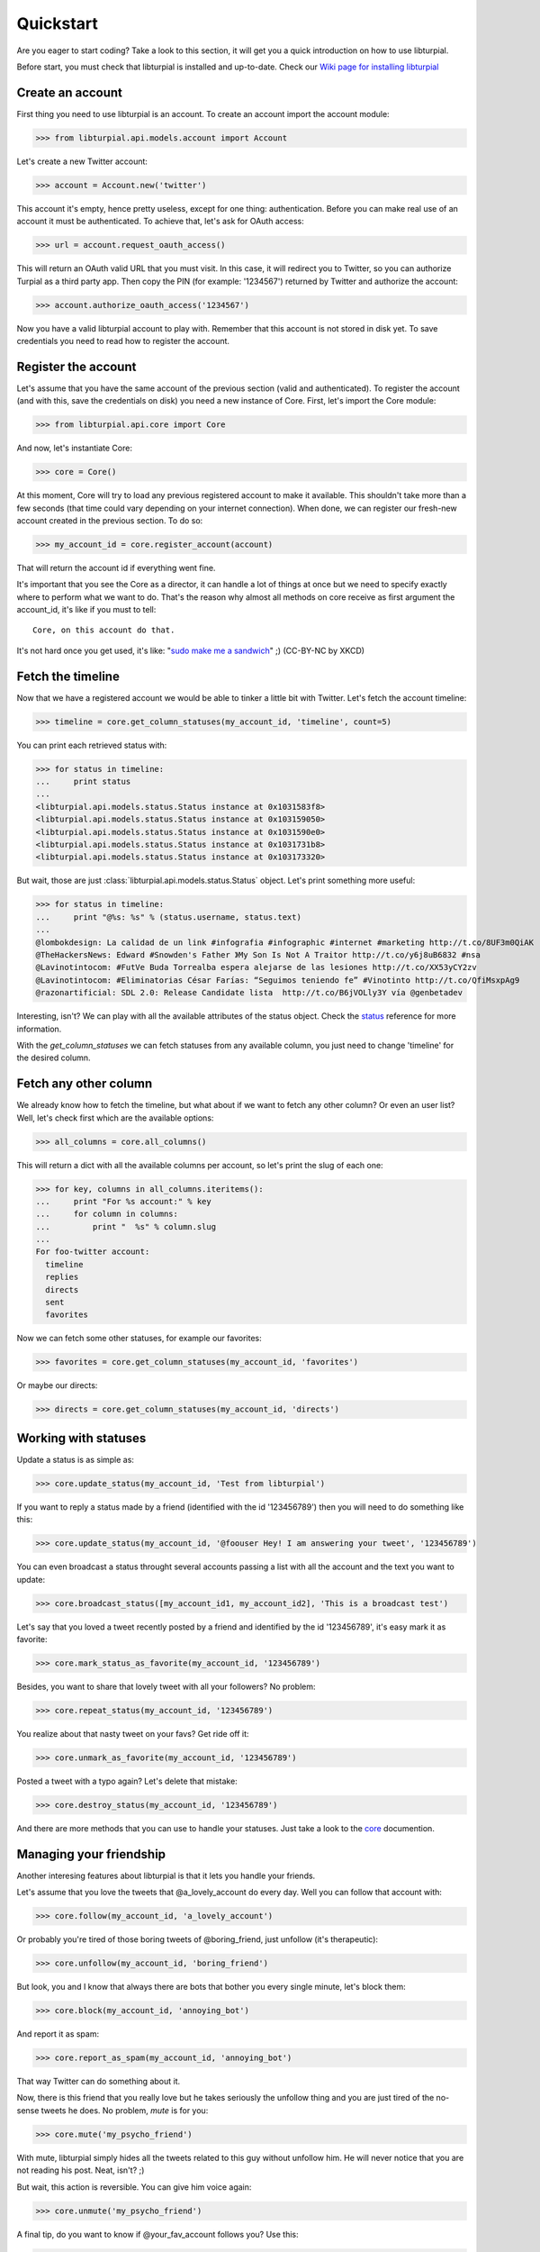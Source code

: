 .. _quickstart:

Quickstart
==========

Are you eager to start coding? Take a look to this section, it will get you a 
quick introduction on how to use libturpial.

Before start, you must check that libturpial is installed and up-to-date.
Check our `Wiki page for installing libturpial <http://wiki.turpial.org.ve/dev:installation>`_

Create an account
-----------------

First thing you need to use libturpial is an account. To create an account 
import the account module:

>>> from libturpial.api.models.account import Account

Let's create a new Twitter account:

>>> account = Account.new('twitter')

This account it's empty, hence pretty useless, except for one thing: 
authentication. Before you can make real use of an account it must be 
authenticated. To achieve that, let's ask for OAuth access:

>>> url = account.request_oauth_access()

This will return an OAuth valid URL that you must visit. In this case,
it will redirect you to Twitter, so you can authorize Turpial as a
third party app. Then copy the PIN (for example: '1234567') returned by 
Twitter and authorize the account:

>>> account.authorize_oauth_access('1234567')

Now you have a valid libturpial account to play with. Remember that this
account is not stored in disk yet. To save credentials you need to read
how to register the account.

Register the account
--------------------

Let's assume that you have the same account of the previous section (valid and 
authenticated). To register the account (and with this, save the credentials on
disk) you need a new instance of Core. First, let's import the Core module:

>>> from libturpial.api.core import Core

And now, let's instantiate Core:

>>> core = Core()

At this moment, Core will try to load any previous registered account to make it 
available. This shouldn't take more than a few seconds (that time could vary 
depending on your internet connection). When done, we can
register our fresh-new account created in the previous section. To do so:

>>> my_account_id = core.register_account(account)

That will return the account id if everything went fine.

It's important that you see the Core as a director, it can handle a lot of 
things at once but we need to specify exactly where to perform what we want to 
do. That's the reason why almost all methods on core receive as first argument
the account_id, it's like if you must to tell:

::

    Core, on this account do that.

It's not hard once you get used, it's like: "`sudo make me a sandwich`_" ;) (CC-BY-NC by XKCD)

Fetch the timeline
------------------

Now that we have a registered account we would be able to tinker a little bit with
Twitter. Let's fetch the account timeline:

>>> timeline = core.get_column_statuses(my_account_id, 'timeline', count=5)

You can print each retrieved status with:

>>> for status in timeline:
...     print status
...
<libturpial.api.models.status.Status instance at 0x1031583f8>
<libturpial.api.models.status.Status instance at 0x103159050>
<libturpial.api.models.status.Status instance at 0x1031590e0>
<libturpial.api.models.status.Status instance at 0x1031731b8>
<libturpial.api.models.status.Status instance at 0x103173320>

But wait, those are just :class:`libturpial.api.models.status.Status` object.
Let's print something more useful:

>>> for status in timeline:
...     print "@%s: %s" % (status.username, status.text)
...
@lombokdesign: La calidad de un link #infografia #infographic #internet #marketing http://t.co/8UF3m0QiAK
@TheHackersNews: Edward #Snowden's Father 》My Son Is Not A Traitor http://t.co/y6j8uB6832 #nsa
@Lavinotintocom: #FutVe Buda Torrealba espera alejarse de las lesiones http://t.co/XX53yCY2zv
@Lavinotintocom: #Eliminatorias César Farías: “Seguimos teniendo fe” #Vinotinto http://t.co/QfiMsxpAg9
@razonartificial: SDL 2.0: Release Candidate lista  http://t.co/B6jVOLly3Y vía @genbetadev

Interesting, isn't? We can play with all the available attributes of the status 
object. Check the status_ reference for more information.

With the *get_column_statuses* we can fetch statuses from any available column, 
you just need to change 'timeline' for the desired column.

Fetch any other column
----------------------

We already know how to fetch the timeline, but what about if we want to fetch 
any other column? Or even an user list? Well, let's check first which are the 
available options:

>>> all_columns = core.all_columns()

This will return a dict with all the available columns per account, so let's 
print the slug of each one:

>>> for key, columns in all_columns.iteritems():
...     print "For %s account:" % key
...     for column in columns:
...         print "  %s" % column.slug
...
For foo-twitter account:
  timeline
  replies
  directs
  sent
  favorites

Now we can fetch some other statuses, for example our favorites:

>>> favorites = core.get_column_statuses(my_account_id, 'favorites')

Or maybe our directs:

>>> directs = core.get_column_statuses(my_account_id, 'directs')

Working with statuses
---------------------

Update a status is as simple as:

>>> core.update_status(my_account_id, 'Test from libturpial')

If you want to reply a status made by a friend (identified with the id '123456789') 
then you will need to do something like this:

>>> core.update_status(my_account_id, '@foouser Hey! I am answering your tweet', '123456789')

You can even broadcast a status throught several accounts passing a
list with all the account and the text you want to update:

>>> core.broadcast_status([my_account_id1, my_account_id2], 'This is a broadcast test')

Let's say that you loved a tweet recently posted by a friend and identified by 
the id '123456789', it's easy mark it as favorite:

>>> core.mark_status_as_favorite(my_account_id, '123456789')

Besides, you want to share that lovely tweet with all your followers? No 
problem:

>>> core.repeat_status(my_account_id, '123456789')

You realize about that nasty tweet on your favs? Get ride off it:

>>> core.unmark_as_favorite(my_account_id, '123456789')

Posted a tweet with a typo again? Let's delete that mistake:

>>> core.destroy_status(my_account_id, '123456789')

And there are more methods that you can use to handle your statuses. Just take
a look to the core_ documention.

Managing your friendship
------------------------

Another interesing features about libturpial is that it lets you handle your 
friends.

Let's assume that you love the tweets that @a_lovely_account do every day. Well
you can follow that account with:

>>> core.follow(my_account_id, 'a_lovely_account')

Or probably you're tired of those boring tweets of @boring_friend, just 
unfollow (it's therapeutic):

>>> core.unfollow(my_account_id, 'boring_friend')

But look, you and I know that always there are bots that bother you every 
single minute, let's block them:

>>> core.block(my_account_id, 'annoying_bot')

And report it as spam:

>>> core.report_as_spam(my_account_id, 'annoying_bot')

That way Twitter can do something about it.

Now, there is this friend that you really love but he takes seriously the
unfollow thing and you are just tired of the no-sense tweets he does. No
problem, `mute` is for you:

>>> core.mute('my_psycho_friend')

With mute, libturpial simply hides all the tweets related to this guy 
without unfollow him. He will never notice that you are not reading his
post. Neat, isn't? ;)

But wait, this action is reversible. You can give him voice again:

>>> core.unmute('my_psycho_friend')

A final tip, do you want to know if @your_fav_account follows you? Use 
this:

>>> core.verify_friendship(my_account_id, 'your_fav_account')

This return `True` if they actually follows you or `False` otherwise.

Services
--------

libturpial include support for short URLs, upload pictures and preview pictures.
For the first two you can chose which to use from a wide of options. To check
which services are available for shorten URL:

>>> core.available_short_url_services()
['snipr.com', 'short.to', 'twurl.nl', 'buk.me', 'ub0.cc', 'fwd4.me', 'short.ie', 'burnurl.com', 'git.io', 'hurl.ws', 'digg.com', 'tr.im', 'budurl.com', 'urlborg.com', 'bit.ly', 'snipurl.com', 'a.gd', 'fon.gs', 'xr.com', 'sandbox.com', 'kl.am', 'snurl.com', 'to.ly', 'hex.io', 'migre.me', 'chilp.it', 'cli.gs', 'is.gd', 'sn.im', 'ur1.ca', 'tweetburner.com', 'x.bb', 'tinyurl.com', 'goo.gl']

You can verify which one is currently selected:

>>> core.get_shorten_url_service()
'migre.me'

And even select a different one:

>>> core.set_shorten_url_service('is.gd')

To short a long URL, do something like this:

>>> core.short_single_url('http://turpial.org.ve/news/')
'http://is.gd/Qq7Cdo'

But there is more, you can short all the URLs detected in a bunch of text:

>>> message = "This is the URL of the libturpial documentation source https://github.com/satanas/libturpial/tree/development/docs"
>>> new_message = core.short_url_in_message(message)
>>> print new_message
This is the URL of the libturpial documentation source http://is.gd/BJn0WO

To upload images the process is kind of similar. You check the available
services:

>>> core.available_upload_media_services()
['mobypicture', 'yfrog', 'twitpic', 'twitgoo', 'img.ly']

Verify the current one selected:

>>> core.get_upload_media_service()
'yfrog'

And select a different one:

>>> core.set_upload_media_service('twitpic')

Now, to upload a picture you only need the absolute path to the file and maybe
a message to post within the picture (only if the service allows pictures with
messages):

>>> core.upload_media(my_account_id, '/path/to/my/image.png', 'This is my pretty picture')
'http://twitpic.com/cytmf2'

Almost all services support JPEG, PNG and GIF format.

libturpial also handle the previsulization process of tweeted images for you.
Imagine that your best friend posted a picture and you want to see it, just
fetch the image with:

>>> preview = core.preview_media('http://twitpic.com/cytmf2')

libturpial will fetch the image and will store it on a temporary file, 
returning a :class:`libturpial.api.models.media.Media` object. You can get the
path of the temporary image with:

>>> preview.path
'/var/folders/1b/sq85x9v95nl44d2ccdb0_kmc0000gp/T/twitpic.com_cytmf2.jpg'

And even check if it's really an image (libturpial will support image, video
and maps on the near future):

>>> preview.is_image()
True

Further information
-------------------

Previous sections were a brief introduction to the whole power of libturpial.
For more information please check the `full documentation`_


.. _`sudo make me a sandwich`: http://imgs.xkcd.com/comics/sandwich.png
.. _status: api.html#status
.. _core: api.html#core
.. _`full documentation`: index
